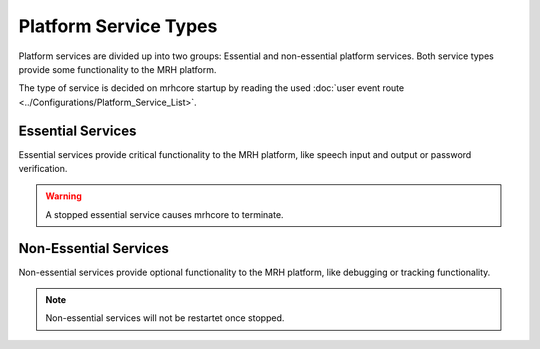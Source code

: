 **********************
Platform Service Types
**********************
Platform services are divided up into two groups: Essential and non-essential 
platform services. Both service types provide some functionality to the MRH 
platform. 

The type of service is decided on mrhcore startup by reading the used 
:doc:`user event route <../Configurations/Platform_Service_List>`.

Essential Services
------------------
Essential services provide critical functionality to the MRH platform, like 
speech input and output or password verification. 

.. warning::

    A stopped essential service causes mrhcore to terminate.


Non-Essential Services
----------------------
Non-essential services provide optional functionality to the MRH platform, 
like debugging or tracking functionality.

.. note::

    Non-essential services will not be restartet once stopped.